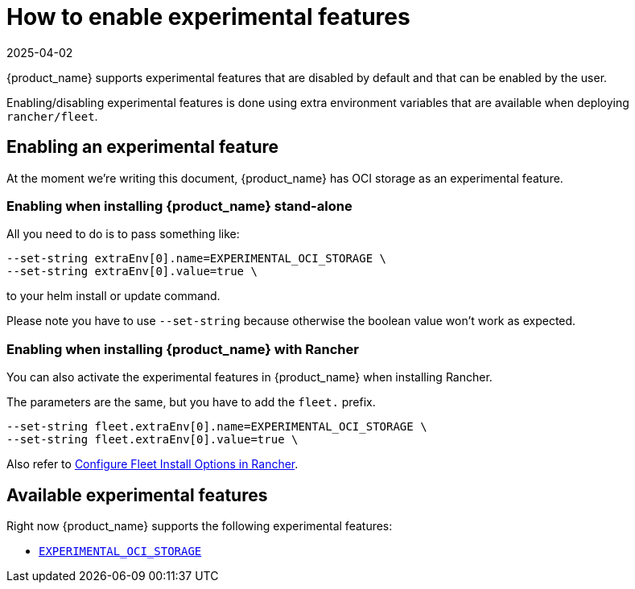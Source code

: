 = How to enable experimental features
:revdate: 2025-04-02
:page-revdate: {revdate}

{product_name} supports experimental features that are disabled by default and that can be enabled by the user.

Enabling/disabling experimental features is done using extra environment variables that are available when deploying `rancher/fleet`.

== Enabling an experimental feature

At the moment we're writing this document, {product_name} has OCI storage as an experimental feature.

=== Enabling when installing {product_name} stand-alone

All you need to do is to pass something like:

[,bash]
----
--set-string extraEnv[0].name=EXPERIMENTAL_OCI_STORAGE \
--set-string extraEnv[0].value=true \
----

to your helm install or update command. 

Please note you have to use `--set-string` because otherwise the boolean value won't work as expected.

=== Enabling when installing {product_name} with Rancher

You can also activate the experimental features in {product_name} when installing Rancher.

The parameters are the same, but you have to add the `fleet.` prefix.

[,bash]
----
--set-string fleet.extraEnv[0].name=EXPERIMENTAL_OCI_STORAGE \
--set-string fleet.extraEnv[0].value=true \
----

Also refer to xref:ref-configuration#_configure-fleet-install-options-in-rancher[Configure Fleet Install Options in Rancher].

== Available experimental features

Right now {product_name} supports the following experimental features:

* xref:./oci-storage.adoc[`EXPERIMENTAL_OCI_STORAGE`]